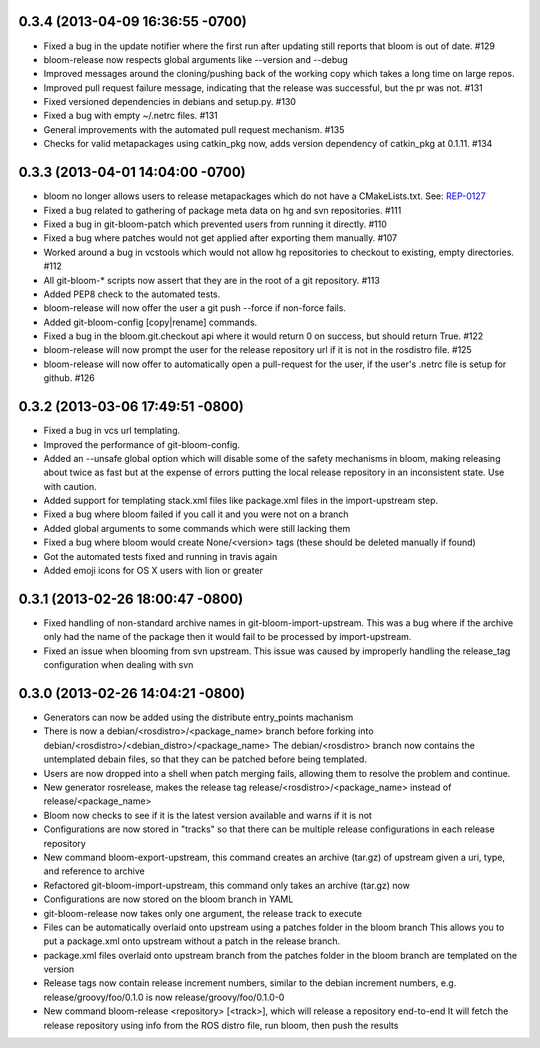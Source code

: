 0.3.4 (2013-04-09 16:36:55 -0700)
---------------------------------
- Fixed a bug in the update notifier where the first run after updating still reports that bloom is out of date. #129
- bloom-release now respects global arguments like --version and --debug
- Improved messages around the cloning/pushing back of the working copy which takes a long time on large repos.
- Improved pull request failure message, indicating that the release was successful, but the pr was not. #131
- Fixed versioned dependencies in debians and setup.py. #130
- Fixed a bug with empty ~/.netrc files. #131
- General improvements with the automated pull request mechanism. #135
- Checks for valid metapackages using catkin_pkg now, adds version dependency of catkin_pkg at 0.1.11. #134

0.3.3 (2013-04-01 14:04:00 -0700)
---------------------------------
- bloom no longer allows users to release metapackages which do not have a CMakeLists.txt. See: `REP-0127 <http://ros.org/reps/rep-0127.html#metapackage>`_
- Fixed a bug related to gathering of package meta data on hg and svn repositories. #111
- Fixed a bug in git-bloom-patch which prevented users from running it directly. #110
- Fixed a bug where patches would not get applied after exporting them manually. #107
- Worked around a bug in vcstools which would not allow hg repositories to checkout to existing, empty directories. #112
- All git-bloom-* scripts now assert that they are in the root of a git repository. #113
- Added PEP8 check to the automated tests.
- bloom-release will now offer the user a git push --force if non-force fails.
- Added git-bloom-config [copy|rename] commands.
- Fixed a bug in the bloom.git.checkout api where it would return 0 on success, but should return True. #122
- bloom-release will now prompt the user for the release repository url if it is not in the rosdistro file. #125
- bloom-release will now offer to automatically open a pull-request for the user, if the user's .netrc file is setup for github. #126

0.3.2 (2013-03-06 17:49:51 -0800)
---------------------------------
- Fixed a bug in vcs url templating.
- Improved the performance of git-bloom-config.
- Added an --unsafe global option which will disable some of the safety mechanisms in bloom, making releasing about twice as fast but at the expense of errors putting the local release repository in an inconsistent state. Use with caution.
- Added support for templating stack.xml files like package.xml files in the import-upstream step.
- Fixed a bug where bloom failed if you call it and you were not on a branch
- Added global arguments to some commands which were still lacking them
- Fixed a bug where bloom would create None/<version> tags (these should be deleted manually if found)
- Got the automated tests fixed and running in travis again
- Added emoji icons for OS X users with lion or greater

0.3.1 (2013-02-26 18:00:47 -0800)
---------------------------------
- Fixed handling of non-standard archive names in git-bloom-import-upstream.
  This was a bug where if the archive only had the name of the package then it would fail to be processed by import-upstream.
- Fixed an issue when blooming from svn upstream.
  This issue was caused by improperly handling the release_tag configuration when dealing with svn

0.3.0 (2013-02-26 14:04:21 -0800)
---------------------------------
- Generators can now be added using the distribute entry_points machanism
- There is now a debian/<rosdistro>/<package_name> branch before forking into debian/<rosdistro>/<debian_distro>/<package_name>
  The debian/<rosdistro> branch now contains the untemplated debain files, so that they can be patched before being templated.
- Users are now dropped into a shell when patch merging fails, allowing them to resolve the problem and continue.
- New generator rosrelease, makes the release tag release/<rosdistro>/<package_name> instead of release/<package_name>
- Bloom now checks to see if it is the latest version available and warns if it is not
- Configurations are now stored in "tracks" so that there can be multiple release configurations in each release repository
- New command bloom-export-upstream, this command creates an archive (tar.gz) of upstream given a uri, type, and reference to archive
- Refactored git-bloom-import-upstream, this command only takes an archive (tar.gz) now
- Configurations are now stored on the bloom branch in YAML
- git-bloom-release now takes only one argument, the release track to execute
- Files can be automatically overlaid onto upstream using a patches folder in the bloom branch
  This allows you to put a package.xml onto upstream without a patch in the release branch.
- package.xml files overlaid onto upstream branch from the patches folder in the bloom branch are templated on the version
- Release tags now contain release increment numbers, similar to the debian increment numbers, e.g. release/groovy/foo/0.1.0 is now release/groovy/foo/0.1.0-0
- New command bloom-release <repository> [<track>], which will release a repository end-to-end
  It will fetch the release repository using info from the ROS distro file, run bloom, then push the results


